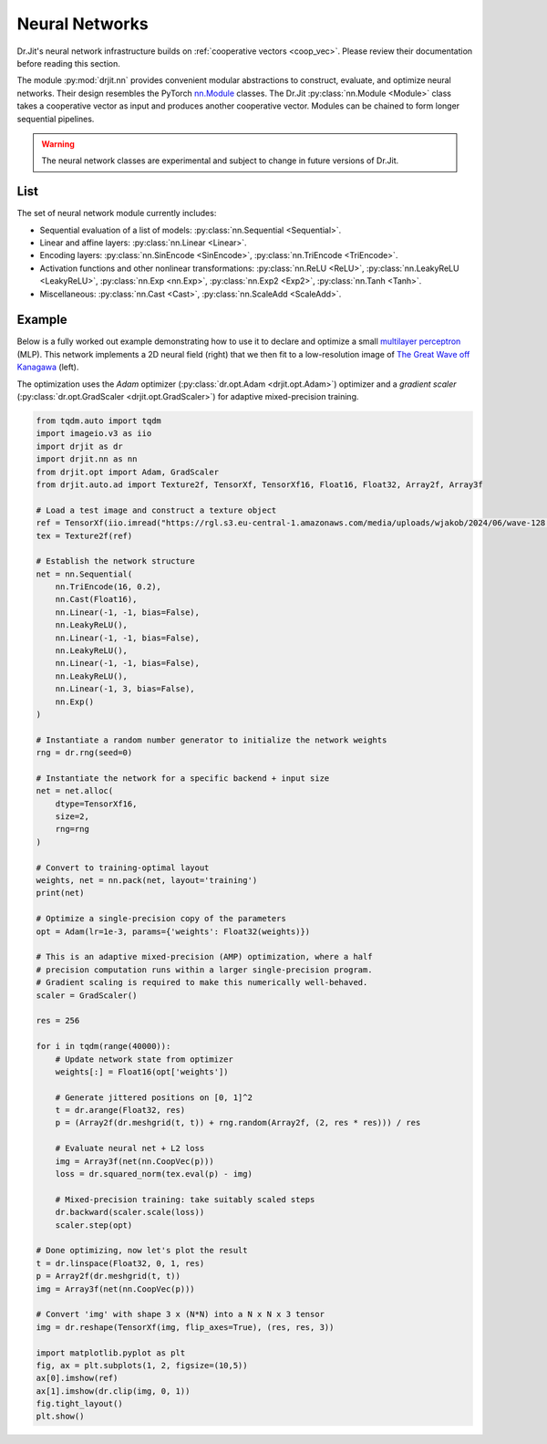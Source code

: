 .. py:currentmodule:: drjit.nn

.. _neural_nets:

Neural Networks
===============

Dr.Jit's neural network infrastructure builds on :ref:`cooperative vectors
<coop_vec>`. Please review their documentation before reading this section.

The module :py:mod:`drjit.nn` provides convenient modular abstractions to
construct, evaluate,  and optimize neural networks. Their design resembles the
PyTorch `nn.Module
<https://pytorch.org/docs/stable/generated/torch.nn.Module.html>`__ classes.
The Dr.Jit :py:class:`nn.Module <Module>` class takes a cooperative vector as input
and produces another cooperative vector. Modules can be chained to form longer
sequential pipelines.

.. warning::

   The neural network classes are experimental and subject to change in future
   versions of Dr.Jit.

List
----

The set of neural network module currently includes:

- Sequential evaluation of a list of models: :py:class:`nn.Sequential <Sequential>`.

- Linear and affine layers: :py:class:`nn.Linear <Linear>`.

- Encoding layers: :py:class:`nn.SinEncode <SinEncode>`, :py:class:`nn.TriEncode <TriEncode>`.

- Activation functions and other nonlinear transformations: :py:class:`nn.ReLU <ReLU>`, :py:class:`nn.LeakyReLU <LeakyReLU>`,
  :py:class:`nn.Exp <nn.Exp>`, :py:class:`nn.Exp2 <Exp2>`, :py:class:`nn.Tanh <Tanh>`.

- Miscellaneous: :py:class:`nn.Cast <Cast>`, :py:class:`nn.ScaleAdd <ScaleAdd>`.

Example
-------

Below is a fully worked out example demonstrating how to use it to declare and
optimize a small `multilayer perceptron
<https://en.wikipedia.org/wiki/Multilayer_perceptron>`__ (MLP). This network
implements a 2D neural field (right) that we then fit to a low-resolution image of `The
Great Wave off Kanagawa
<https://en.wikipedia.org/wiki/The_Great_Wave_off_Kanagawa>`__ (left).

.. image:: https://rgl.s3.eu-central-1.amazonaws.com/media/uploads/wjakob/2024/06/coopvec-screenshot.png
  :width: 600
  :align: center

The optimization uses the *Adam* optimizer (:py:class:`dr.opt.Adam
<drjit.opt.Adam>`) optimizer and a *gradient scaler*
(:py:class:`dr.opt.GradScaler <drjit.opt.GradScaler>`) for adaptive
mixed-precision training.

.. code-block:: python

    from tqdm.auto import tqdm
    import imageio.v3 as iio
    import drjit as dr
    import drjit.nn as nn
    from drjit.opt import Adam, GradScaler
    from drjit.auto.ad import Texture2f, TensorXf, TensorXf16, Float16, Float32, Array2f, Array3f

    # Load a test image and construct a texture object
    ref = TensorXf(iio.imread("https://rgl.s3.eu-central-1.amazonaws.com/media/uploads/wjakob/2024/06/wave-128.png") / 256)
    tex = Texture2f(ref)

    # Establish the network structure
    net = nn.Sequential(
        nn.TriEncode(16, 0.2),
        nn.Cast(Float16),
        nn.Linear(-1, -1, bias=False),
        nn.LeakyReLU(),
        nn.Linear(-1, -1, bias=False),
        nn.LeakyReLU(),
        nn.Linear(-1, -1, bias=False),
        nn.LeakyReLU(),
        nn.Linear(-1, 3, bias=False),
        nn.Exp()
    )

    # Instantiate a random number generator to initialize the network weights
    rng = dr.rng(seed=0)

    # Instantiate the network for a specific backend + input size
    net = net.alloc(
        dtype=TensorXf16,
        size=2,
        rng=rng
    )

    # Convert to training-optimal layout
    weights, net = nn.pack(net, layout='training')
    print(net)

    # Optimize a single-precision copy of the parameters
    opt = Adam(lr=1e-3, params={'weights': Float32(weights)})

    # This is an adaptive mixed-precision (AMP) optimization, where a half
    # precision computation runs within a larger single-precision program.
    # Gradient scaling is required to make this numerically well-behaved.
    scaler = GradScaler()

    res = 256

    for i in tqdm(range(40000)):
        # Update network state from optimizer
        weights[:] = Float16(opt['weights'])

        # Generate jittered positions on [0, 1]^2
        t = dr.arange(Float32, res)
        p = (Array2f(dr.meshgrid(t, t)) + rng.random(Array2f, (2, res * res))) / res

        # Evaluate neural net + L2 loss
        img = Array3f(net(nn.CoopVec(p)))
        loss = dr.squared_norm(tex.eval(p) - img)

        # Mixed-precision training: take suitably scaled steps
        dr.backward(scaler.scale(loss))
        scaler.step(opt)

    # Done optimizing, now let's plot the result
    t = dr.linspace(Float32, 0, 1, res)
    p = Array2f(dr.meshgrid(t, t))
    img = Array3f(net(nn.CoopVec(p)))

    # Convert 'img' with shape 3 x (N*N) into a N x N x 3 tensor
    img = dr.reshape(TensorXf(img, flip_axes=True), (res, res, 3))

    import matplotlib.pyplot as plt
    fig, ax = plt.subplots(1, 2, figsize=(10,5))
    ax[0].imshow(ref)
    ax[1].imshow(dr.clip(img, 0, 1))
    fig.tight_layout()
    plt.show()


